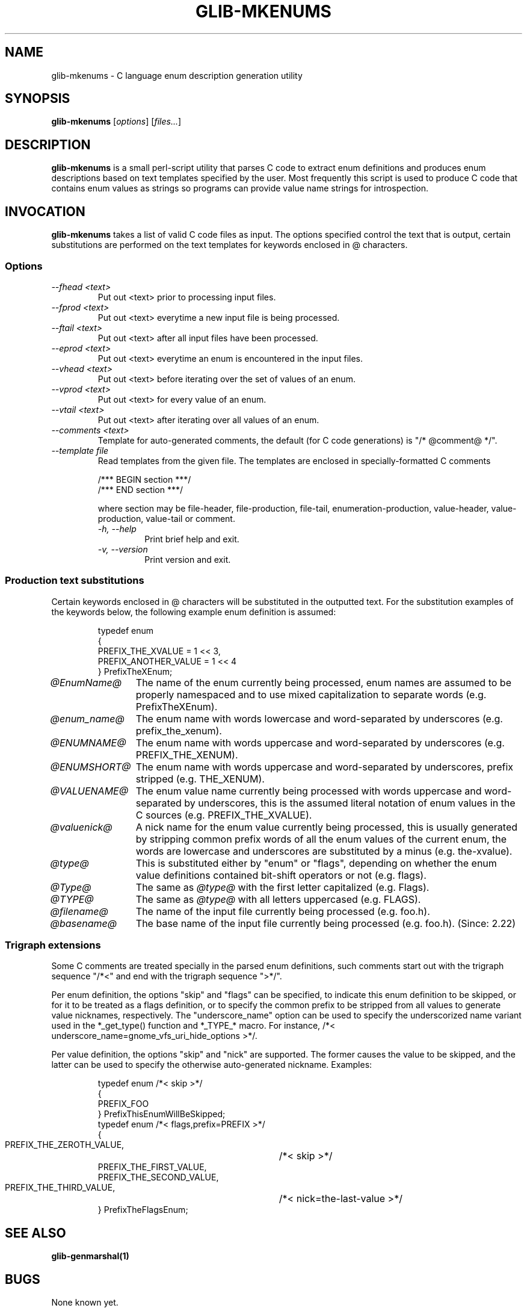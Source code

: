 .TH GLIB-MKENUMS 1 "27 Jul 2002"
.SH NAME
glib-mkenums \- C language enum description generation utility
.SH SYNOPSIS

\fBglib-mkenums\fP [\fIoptions\fP] [\fIfiles...\fP]

.SH DESCRIPTION
\fBglib-mkenums\fP is a small perl-script utility that parses C code to extract enum
definitions and produces enum descriptions based on text templates specified
by the user. Most frequently this script is used to produce C code that contains
enum values as strings so programs can provide value name strings for introspection.

.SH INVOCATION

\fBglib-mkenums\fP takes a list of valid C code files as input. The options
specified control the text that is output, certain substitutions are performed
on the text templates for keywords enclosed in @ characters.


.SS Options
.TP
\fI--fhead <text>
Put out <text> prior to processing input files.
.TP
\fI--fprod <text>
Put out <text> everytime a new input file is being processed.
.TP
\fI--ftail <text>
Put out <text> after all input files have been processed.
.TP
\fI--eprod <text>
Put out <text> everytime an enum is encountered in the input files.
.TP
\fI--vhead <text>
Put out <text> before iterating over the set of values of an enum.
.TP
\fI--vprod <text>
Put out <text> for every value of an enum.
.TP
\fI--vtail <text>
Put out <text> after iterating over all values of an enum.
.TP
\fI--comments <text>
Template for auto-generated comments, the default (for C code generations) is
"/* @comment@ */".
.TP
\fI--template file
Read templates from the given file. The templates are enclosed in
specially-formatted C comments
.PP
.RS
.nf
/*** BEGIN section ***/ 
/*** END section ***/
.fi
.PP
where section may be file-header, file-production, file-tail,
enumeration-production, value-header, value-production, value-tail or
comment.
.TP
\fI-h, --help\fP 
Print brief help and exit.
.TP
\fI-v, --version\fP 
Print version and exit.
.PP


.SS Production text substitutions
Certain keywords enclosed in @ characters will be substituted in the outputted
text. For the substitution examples of the keywords below, the following example
enum definition is assumed:
.PP
.RS
.nf
typedef enum
{
  PREFIX_THE_XVALUE    = 1 << 3,
  PREFIX_ANOTHER_VALUE = 1 << 4
} PrefixTheXEnum;
.fi
.RE

.TP 12
\fI@EnumName@
The name of the enum currently being processed, enum names are assumed to be
properly namespaced and to use mixed capitalization to separate
words (e.g. PrefixTheXEnum).
.TP 12
\fI@enum_name@
The enum name with words lowercase and word-separated by underscores (e.g. prefix_the_xenum).
.TP 12
\fI@ENUMNAME@
The enum name with words uppercase and word-separated by underscores (e.g. PREFIX_THE_XENUM).
.TP 12
\fI@ENUMSHORT@
The enum name with words uppercase and word-separated by underscores, prefix stripped (e.g. THE_XENUM).
.TP 12
\fI@VALUENAME@
The enum value name currently being processed with words uppercase and word-separated by underscores,
this is the assumed literal notation of enum values in the C sources (e.g. PREFIX_THE_XVALUE).
.TP 12
\fI@valuenick@
A nick name for the enum value currently being processed, this is usually generated by stripping
common prefix words of all the enum values of the current enum, the words are lowercase and
underscores are substituted by a minus (e.g. the-xvalue).
.TP 12
\fI@type@
This is substituted either by "enum" or "flags", depending on whether the enum value definitions
contained bit-shift operators or not (e.g. flags).
.TP 12
\fI@Type@
The same as \fI@type@\fP with the first letter capitalized (e.g. Flags).
.TP 12
\fI@TYPE@
The same as \fI@type@\fP with all letters uppercased (e.g. FLAGS).
.TP 12
\fI@filename@
The name of the input file currently being processed (e.g. foo.h).
.TP 12
\fI@basename@
The base name of the input file currently being processed (e.g. foo.h). (Since: 2.22)

.SS Trigraph extensions
Some C comments are treated specially in the parsed enum definitions, such comments
start out with the trigraph sequence "/*<" and end with the trigraph sequence ">*/".
.PP
Per enum definition, the options "skip" and "flags" can be specified, to indicate
this enum definition to be skipped, or for it to be treated as a flags definition, or
to specify the common prefix to be stripped from all values to generate value nicknames,
respectively. The "underscore_name" option can be used to specify the underscorized name
variant used in the *_get_type() function and *_TYPE_* macro.  For instance,
/*< underscore_name=gnome_vfs_uri_hide_options >*/.
.PP
Per value definition, the options "skip" and "nick" are supported. The former causes the
value to be skipped, and the latter can be used to specify the otherwise auto-generated
nickname.
Examples:
.PP
.RS
.nf
typedef enum /*< skip >*/
{
  PREFIX_FOO
} PrefixThisEnumWillBeSkipped;
typedef enum /*< flags,prefix=PREFIX >*/
{
  PREFIX_THE_ZEROTH_VALUE,	/*< skip >*/
  PREFIX_THE_FIRST_VALUE,
  PREFIX_THE_SECOND_VALUE,
  PREFIX_THE_THIRD_VALUE,	/*< nick=the-last-value >*/
} PrefixTheFlagsEnum;
.fi
.RE

.SH SEE ALSO
\fB
glib-genmarshal(1)
\fP

.SH BUGS 
None known yet.

.SH AUTHOR
.B glib-mkenums
was written by Tim Janik <timj@gtk.org> and Owen Taylor <otaylor@redhat.com>.
.PP
This manual page was provided by Tim Janik <timj@gtk.org>.
